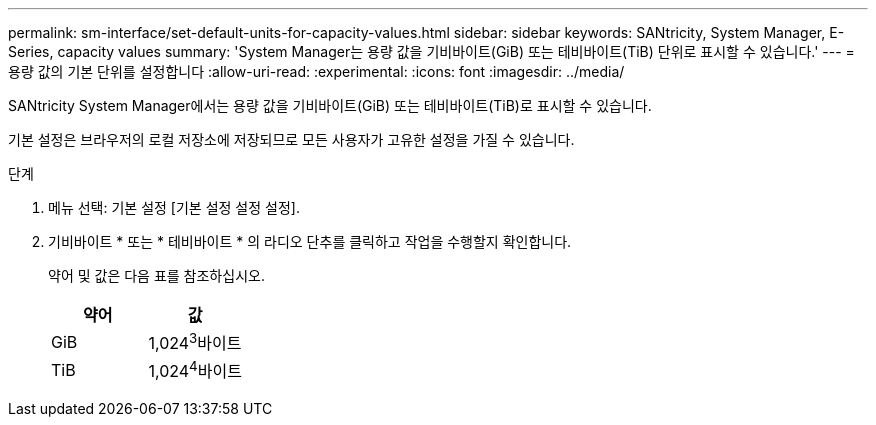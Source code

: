 ---
permalink: sm-interface/set-default-units-for-capacity-values.html 
sidebar: sidebar 
keywords: SANtricity, System Manager, E-Series, capacity values 
summary: 'System Manager는 용량 값을 기비바이트(GiB) 또는 테비바이트(TiB) 단위로 표시할 수 있습니다.' 
---
= 용량 값의 기본 단위를 설정합니다
:allow-uri-read: 
:experimental: 
:icons: font
:imagesdir: ../media/


[role="lead"]
SANtricity System Manager에서는 용량 값을 기비바이트(GiB) 또는 테비바이트(TiB)로 표시할 수 있습니다.

기본 설정은 브라우저의 로컬 저장소에 저장되므로 모든 사용자가 고유한 설정을 가질 수 있습니다.

.단계
. 메뉴 선택: 기본 설정 [기본 설정 설정 설정].
. 기비바이트 * 또는 * 테비바이트 * 의 라디오 단추를 클릭하고 작업을 수행할지 확인합니다.
+
약어 및 값은 다음 표를 참조하십시오.

+
[cols="1a,1a"]
|===
| 약어 | 값 


 a| 
GiB
 a| 
1,024^3^바이트



 a| 
TiB
 a| 
1,024^4^바이트

|===

